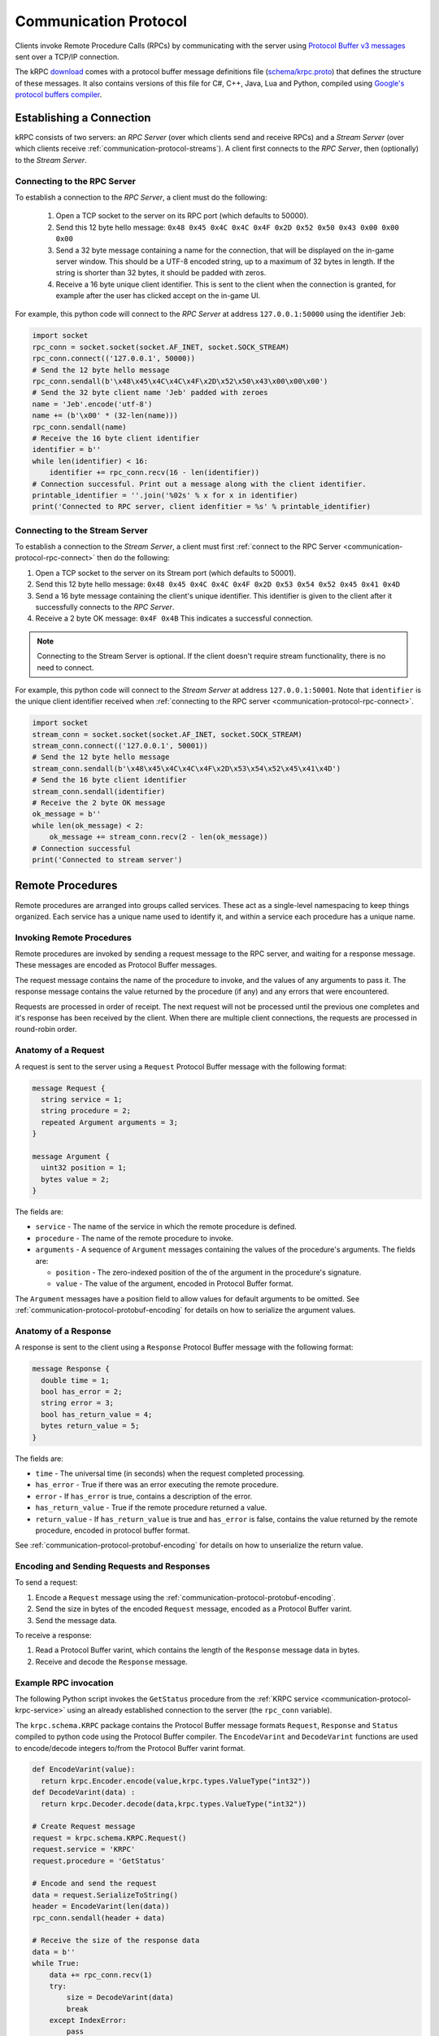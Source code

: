 .. _communication-protocol:

Communication Protocol
======================

Clients invoke Remote Procedure Calls (RPCs) by communicating with the server
using `Protocol Buffer v3 messages
<https://developers.google.com/protocol-buffers/docs/proto3>`_ sent over a TCP/IP
connection.

The kRPC `download <https://github.com/krpc/krpc/releases/latest>`_ comes with a
protocol buffer message definitions file (`schema/krpc.proto
<https://github.com/krpc/krpc/blob/latest-version/protobuf/krpc.proto>`_) that
defines the structure of these messages. It also contains versions of this file
for C#, C++, Java, Lua and Python, compiled using `Google's protocol buffers
compiler <https://github.com/google/protobuf>`_.

Establishing a Connection
-------------------------

kRPC consists of two servers: an *RPC Server* (over which clients send and
receive RPCs) and a *Stream Server* (over which clients receive
:ref:`communication-protocol-streams`). A client first connects to the *RPC
Server*, then (optionally) to the *Stream Server*.

.. _communication-protocol-rpc-connect:

Connecting to the RPC Server
^^^^^^^^^^^^^^^^^^^^^^^^^^^^

To establish a connection to the *RPC Server*, a client must do the following:

 1. Open a TCP socket to the server on its RPC port (which defaults to 50000).

 2. Send this 12 byte hello message:
    ``0x48 0x45 0x4C 0x4C 0x4F 0x2D 0x52 0x50 0x43 0x00 0x00 0x00``

 3. Send a 32 byte message containing a name for the connection, that will be
    displayed on the in-game server window. This should be a UTF-8 encoded
    string, up to a maximum of 32 bytes in length. If the string is shorter than
    32 bytes, it should be padded with zeros.

 4. Receive a 16 byte unique client identifier. This is sent to the client when
    the connection is granted, for example after the user has clicked accept on
    the in-game UI.

For example, this python code will connect to the *RPC Server* at address
``127.0.0.1:50000`` using the identifier ``Jeb``:

.. code-block:: python

   import socket
   rpc_conn = socket.socket(socket.AF_INET, socket.SOCK_STREAM)
   rpc_conn.connect(('127.0.0.1', 50000))
   # Send the 12 byte hello message
   rpc_conn.sendall(b'\x48\x45\x4C\x4C\x4F\x2D\x52\x50\x43\x00\x00\x00')
   # Send the 32 byte client name 'Jeb' padded with zeroes
   name = 'Jeb'.encode('utf-8')
   name += (b'\x00' * (32-len(name)))
   rpc_conn.sendall(name)
   # Receive the 16 byte client identifier
   identifier = b''
   while len(identifier) < 16:
       identifier += rpc_conn.recv(16 - len(identifier))
   # Connection successful. Print out a message along with the client identifier.
   printable_identifier = ''.join('%02s' % x for x in identifier)
   print('Connected to RPC server, client idenfitier = %s' % printable_identifier)

Connecting to the Stream Server
^^^^^^^^^^^^^^^^^^^^^^^^^^^^^^^

To establish a connection to the *Stream Server*, a client must first
:ref:`connect to the RPC Server <communication-protocol-rpc-connect>` then do
the following:

1. Open a TCP socket to the server on its Stream port (which defaults to 50001).

2. Send this 12 byte hello message:
   ``0x48 0x45 0x4C 0x4C 0x4F 0x2D 0x53 0x54 0x52 0x45 0x41 0x4D``

3. Send a 16 byte message containing the client's unique identifier. This
   identifier is given to the client after it successfully connects to the *RPC
   Server*.

4. Receive a 2 byte OK message: ``0x4F 0x4B`` This indicates a successful
   connection.

.. note:: Connecting to the Stream Server is optional. If the client doesn't
          require stream functionality, there is no need to connect.

For example, this python code will connect to the *Stream Server* at address
``127.0.0.1:50001``. Note that ``identifier`` is the unique client identifier
received when :ref:`connecting to the RPC server
<communication-protocol-rpc-connect>`.

.. code-block:: python

   import socket
   stream_conn = socket.socket(socket.AF_INET, socket.SOCK_STREAM)
   stream_conn.connect(('127.0.0.1', 50001))
   # Send the 12 byte hello message
   stream_conn.sendall(b'\x48\x45\x4C\x4C\x4F\x2D\x53\x54\x52\x45\x41\x4D')
   # Send the 16 byte client identifier
   stream_conn.sendall(identifier)
   # Receive the 2 byte OK message
   ok_message = b''
   while len(ok_message) < 2:
       ok_message += stream_conn.recv(2 - len(ok_message))
   # Connection successful
   print('Connected to stream server')

Remote Procedures
-----------------

Remote procedures are arranged into groups called services. These act as a
single-level namespacing to keep things organized. Each service has a unique
name used to identify it, and within a service each procedure has a unique name.

Invoking Remote Procedures
^^^^^^^^^^^^^^^^^^^^^^^^^^

Remote procedures are invoked by sending a request message to the RPC server,
and waiting for a response message. These messages are encoded as Protocol
Buffer messages.

The request message contains the name of the procedure to invoke, and the values
of any arguments to pass it. The response message contains the value returned by
the procedure (if any) and any errors that were encountered.

Requests are processed in order of receipt. The next request will not be
processed until the previous one completes and it's response has been received
by the client. When there are multiple client connections, the requests are
processed in round-robin order.

.. _communication-protocol-anatomy-of-a-request:

Anatomy of a Request
^^^^^^^^^^^^^^^^^^^^

A request is sent to the server using a ``Request`` Protocol Buffer message with
the following format:

.. code-block:: protobuf

   message Request {
     string service = 1;
     string procedure = 2;
     repeated Argument arguments = 3;
   }

   message Argument {
     uint32 position = 1;
     bytes value = 2;
   }

The fields are:

* ``service`` - The name of the service in which the remote procedure is defined.

* ``procedure`` - The name of the remote procedure to invoke.

* ``arguments`` - A sequence of ``Argument`` messages containing the values of the procedure's
  arguments. The fields are:

  * ``position`` - The zero-indexed position of the of the argument in the procedure's
    signature.

  * ``value`` - The value of the argument, encoded in Protocol Buffer format.

The ``Argument`` messages have a position field to allow values for default
arguments to be omitted. See :ref:`communication-protocol-protobuf-encoding` for
details on how to serialize the argument values.

.. _communication-protocol-anatomy-of-a-response:

Anatomy of a Response
^^^^^^^^^^^^^^^^^^^^^

A response is sent to the client using a ``Response`` Protocol Buffer message
with the following format:

.. code-block:: protobuf

   message Response {
     double time = 1;
     bool has_error = 2;
     string error = 3;
     bool has_return_value = 4;
     bytes return_value = 5;
   }

The fields are:

* ``time`` - The universal time (in seconds) when the request completed
  processing.

* ``has_error`` - True if there was an error executing the remote procedure.

* ``error`` - If ``has_error`` is true, contains a description of the error.

* ``has_return_value`` - True if the remote procedure returned a value.

* ``return_value`` - If ``has_return_value`` is true and ``has_error`` is false,
  contains the value returned by the remote procedure, encoded in protocol
  buffer format.

See :ref:`communication-protocol-protobuf-encoding` for details on how to
unserialize the return value.

Encoding and Sending Requests and Responses
^^^^^^^^^^^^^^^^^^^^^^^^^^^^^^^^^^^^^^^^^^^

To send a request:

1. Encode a ``Request`` message using the
   :ref:`communication-protocol-protobuf-encoding`.

2. Send the size in bytes of the encoded ``Request`` message, encoded as a
   Protocol Buffer varint.

3. Send the message data.

To receive a response:

1. Read a Protocol Buffer varint, which contains the length of the ``Response``
   message data in bytes.

2. Receive and decode the ``Response`` message.

Example RPC invocation
^^^^^^^^^^^^^^^^^^^^^^

The following Python script invokes the ``GetStatus`` procedure from the
:ref:`KRPC service <communication-protocol-krpc-service>` using an already
established connection to the server (the ``rpc_conn`` variable).

The ``krpc.schema.KRPC`` package contains the Protocol Buffer message formats
``Request``, ``Response`` and ``Status`` compiled to python code using the
Protocol Buffer compiler. The ``EncodeVarint`` and ``DecodeVarint`` functions
are used to encode/decode integers to/from the Protocol Buffer varint
format.

.. code-block:: python

   def EncodeVarint(value):
     return krpc.Encoder.encode(value,krpc.types.ValueType("int32"))
   def DecodeVarint(data) :
     return krpc.Decoder.decode(data,krpc.types.ValueType("int32"))

   # Create Request message
   request = krpc.schema.KRPC.Request()
   request.service = 'KRPC'
   request.procedure = 'GetStatus'

   # Encode and send the request
   data = request.SerializeToString()
   header = EncodeVarint(len(data))
   rpc_conn.sendall(header + data)

   # Receive the size of the response data
   data = b''
   while True:
       data += rpc_conn.recv(1)
       try:
           size = DecodeVarint(data)
           break
       except IndexError:
           pass

   # Receive the response data
   data = b''
   while len(data) < size:
       data += rpc_conn.recv(size - len(data))

   # Decode the response message
   response = krpc.schema.KRPC.Response()
   response.ParseFromString(data)

   # Check for an error response
   if response.has_error:
       print('ERROR:', response.error)

   # Decode the return value as a Status message
   else:
       status = krpc.schema.KRPC.Status()
       assert response.has_return_value
       status.ParseFromString(response.return_value)

       # Print out the version string from the Status message
       print(status.version)

.. _communication-protocol-protobuf-encoding:

Protocol Buffer Encoding
------------------------

Values passed as arguments or received as return values are encoded using the
Protocol Buffer serialization format:

* Documentation for this encoding can be found here:
  https://developers.google.com/protocol-buffers/docs/encoding

* Protocol Buffer serialization libraries are available for C++/Java/Python here:
  http://code.google.com/p/protobuf/downloads/list

* There are implementations available for most popular languages here:
  http://code.google.com/p/protobuf/wiki/ThirdPartyAddOns

.. _communication-protocol-streams:

Streams
-------

Streams allow the client to repeatedly execute a Remote Procedure Call on the
server and receive its results, without needing to repeatedly call the Remote
Procedure Call directly, avoiding the communication overhead that this would
involve.

A stream is created on the server by calling
:ref:`communication-protocol-add-stream` which returns a unique identifier for
the stream. Once a client is finished with a stream, it can remove it from the
server by calling :ref:`communication-protocol-remove-stream` with the stream's
identifier. Streams are automatically removed when the client that created it
disconnects from the server. Streams are local to each client. There is no way
to share a stream between clients.

The results of the RPCs for each stream are sent to the client over the Stream
Server's TCP/IP connection, as repeated *stream messages*. The RPC for each
stream is invoked every `fixed update
<http://docs.unity3d.com/ScriptReference/MonoBehaviour.FixedUpdate.html>`_. Updates
are sent to clients when the value returned by the RPC changes to minimize
network traffic.

Anatomy of a Stream Message
^^^^^^^^^^^^^^^^^^^^^^^^^^^

A stream message is sent to the client using a ``StreamMessage`` Protocol Buffer
message with the following format:

.. code-block:: protobuf

   message StreamMessage {
     repeated StreamResponse responses = 1;
   }

This message contains a list of ``StreamResponse`` messages, one for each stream
that exists on the server for that client, with the following format:

.. code-block:: protobuf

   message StreamResponse {
     uint32 id = 1;
     Response response = 2;
   }

The fields are:

* ``id`` - The identifier of the stream. This is the value returned by
  :ref:`communication-protocol-add-stream` when the stream is created.

* ``response`` - A ``Response`` message containing the result of the stream's
  RPC. This is identical to the ``Response`` message returned when calling the
  RPC directly. See :ref:`communication-protocol-anatomy-of-a-response` for
  details on the format and contents of this message.

.. _communication-protocol-krpc-service:

KRPC Service
------------

The server provides a service called ``KRPC`` containing procedures that are
used to retrieve information about the server and add/remove streams.

GetStatus
^^^^^^^^^

The ``GetStatus`` procedure returns status information about the server. It
returns a Protocol Buffer message with the format:

.. code-block:: protobuf

   message Status {
     string version = 1;
     uint64 bytes_read = 2;
     uint64 bytes_written = 3;
     float bytes_read_rate = 4;
     float bytes_written_rate = 5;
     uint64 rpcs_executed = 6;
     float rpc_rate = 7;
     bool one_rpc_per_update = 8;
     uint32 max_time_per_update = 9;
     bool adaptive_rate_control = 10;
     bool blocking_recv = 11;
     uint32 recv_timeout = 12;
     float time_per_rpc_update = 13;
     float poll_time_per_rpc_update = 14;
     float exec_time_per_rpc_update = 15;
     uint32 stream_rpcs = 16;
     uint64 stream_rpcs_executed = 17;
     float stream_rpc_rate = 18;
     float time_per_stream_update = 19;
   }

The ``version`` field contains the version string of the server. The remaining
fields contain performance information about the server.

.. _communication-protocol-get-services:

GetServices
^^^^^^^^^^^

The ``GetServices`` procedure returns a Protocol Buffer message containing
information about all of the services and procedures provided by the server. It
also provides type information about each procedure, in the form of
:ref:`attributes <communication-protocol-attributes>`. The format of the message
is:

.. code-block:: protobuf

   message Services {
     repeated Service services = 1;
   }

This contains a single field, which is a list of ``Service`` messages with
information about each service provided by the server. The content of these
``Service`` messages are :ref:`documented below
<communication-protocol-service-description-message>`.

.. _communication-protocol-add-stream:

AddStream
^^^^^^^^^

The ``AddStream`` procedure adds a new stream to the server. It takes a single
argument containing the RPC to invoke, encoded as a ``Request`` object. See
:ref:`communication-protocol-anatomy-of-a-request` for the format and contents
of this object. See :ref:`communication-protocol-streams` for more information
on working with streams.

.. _communication-protocol-remove-stream:

RemoveStream
^^^^^^^^^^^^

The ``RemoveStream`` procedure removes a stream from the server. It takes a
single argument -- the identifier of the stream to be removed. This is the
identifier returned when the stream was added by calling
:ref:`communication-protocol-add-stream`. See
:ref:`communication-protocol-streams` for more information on working with
streams.

.. _communication-protocol-service-description-message:

Service Description Message
---------------------------

The :ref:`GetServices procedure <communication-protocol-get-services>` returns
information about all of the services provided by the server. Details about a
service are given by a ``Service`` message, with the format:

.. code-block:: protobuf

   message Service {
     string name = 1;
     repeated Procedure procedures = 2;
     repeated Class classes = 3;
     repeated Enumeration enumerations = 4;
     string documentation = 5;
   }

The fields are:

* ``name`` - The name of the service.

* ``procedures`` - A list of ``Procedure`` messages, one for each procedure
  defined by the service.

* ``classes`` - A list of ``Class`` messages, one for each :csharp:attr:`KRPCClass`
  defined by the service.

* ``enumerations`` - A list of ``Enumeration`` messages, one for each
  :csharp:attr:`KRPCEnum` defined by the service.

* ``documentation`` - Documentation for the service, as `C# XML documentation`_.

.. note:: See the :ref:`extending` documentation for more details about
          :csharp:attr:`KRPCClass` and :csharp:attr:`KRPCEnum`.

Procedures
^^^^^^^^^^

Details about a procedure are given by a ``Procedure`` message, with the format:

.. code-block:: protobuf

   message Procedure {
     string name = 1;
     repeated Parameter parameters = 2;
     bool has_return_type = 3;
     string return_type = 4;
     repeated string attributes = 5;
     string documentation = 6;
   }

   message Parameter {
     string name = 1;
     string type = 2;
     bool has_default_argument = 3;
     bytes default_argument = 4;
   }

The fields are:

* ``name`` - The name of the procedure.

* ``parameters`` - A list of ``Parameter`` messages containing details of the
  procedure's parameters, with the following fields:

   * ``name`` - The name of the parameter, to allow parameter passing by name.

   * ``type`` - The :ref:`type <communication-protocol-type-names>` of the
     parameter.

   * ``has_default_argument`` - True if the parameter has a default value.

   * ``default_argument`` - If ``has_default_argument`` is true, contains the
     value of the default value of the parameter, :ref:`encoded using Protocol
     Buffer format <communication-protocol-protobuf-encoding>`.

* ``has_return_type`` - True if the procedure returns a value.

* ``return_type`` - If ``has_return_type`` is true, contains the :ref:`return
  type <communication-protocol-type-names>` of the procedure.

* ``attributes`` - The procedure's :ref:`attributes
  <communication-protocol-attributes>`.

* ``documentation`` - Documentation for the procedure, as `C# XML documentation`_.

Classes
^^^^^^^

Details about each :csharp:attr:`KRPCClass` are specified in a ``Class``
message, with the format:

.. code-block:: protobuf

   message Class {
     string name = 1;
     string documentation = 2;
   }

The fields are:

* ``name`` - The name of the class.

* ``documentation`` - Documentation for the class, as `C# XML documentation`_.

Enumerations
^^^^^^^^^^^^

Details about each :csharp:attr:`KRPCEnum` are specified in an ``Enumeration``
message, with the format:

.. code-block:: protobuf

   message Enumeration {
     string name = 1;
     repeated EnumerationValue values = 2;
     string documentation = 3;
   }

   message EnumerationValue {
     string name = 1;
     int32 value = 2;
     string documentation = 3;
   }

The fields are:

* ``name`` - The name of the enumeration.

* ``values`` - A list of ``EnumerationValue`` messages, indicating the values
  that the enumeration can be assigned. The fields are:

  * ``name`` - The name associated with the value for the enumeration.

  * ``value`` - The possible value for the enumeration as a 32-bit integer.

  * ``documentation`` - Documentation for the enumeration value, as `C# XML documentation`_.

* ``documentation`` - Documentation for the enumeration, as `C# XML documentation`_.

.. _communication-protocol-attributes:

Attributes
^^^^^^^^^^

Additional type information about a procedure is encoded as a list of
attributes, and included in the ``Procedure`` message. For example, if the
procedure implements a method for a class (see :ref:`proxy objects
<communication-protocol-proxy-objects>`) this fact will be specified in the
attributes.

The following attributes specify what the procedure implements:

 * ``Property.Get(property-name)``

   Indicates that the procedure is a property getter (for the service) with the
   given ``property-name``.

 * ``Property.Set(property-name)``

   Indicates that the procedure is a property setter (for the service) with the
   given ``property-name``.

 * ``Class.Method(class-name,method-name)``

   Indicates that the procedure is a method for a class with the given
   ``class-name`` and ``method-name``.

 * ``Class.StaticMethod(class-name,method-name)``

   Indicates that the procedure is a static method for a class with the given
   ``class-name`` and ``method-name``.

 * ``Class.Property.Get(class-name,property-name)``

   Indicates that the procedure is a property getter for a class with the given
   ``class-name`` and ``property-name``.

 * ``Class.Property.Set(class-name,property-name)``

   Indicates that the procedure is a property setter for a class with the given
   ``class-name`` and ``property-name``.

The following attributes specify more details about the return and parameter types of the procedure.

 * ``ReturnType.type-name``

   Specifies the actual :ref:`return type <communication-protocol-type-names>`
   of the procedure, if it differs to the type specified in the ``Procedure``
   message. For example, this is used with :ref:`proxy objects
   <communication-protocol-proxy-objects>`.

 * ``ParameterType(parameter-position).type-name``

   Specifies the actual :ref:`parameter type
   <communication-protocol-type-names>` of the procedure, if it differs to the
   type of the corresponding parameter specified in the ``Parameter``
   message. For example, this is used with :ref:`proxy objects
   <communication-protocol-proxy-objects>`.

.. _communication-protocol-type-names:

Type Names
^^^^^^^^^^

The ``GetServices`` procedure returns type information about parameters and
return values as strings. Type names can be any of the following:

 * A Protocol Buffer value type. One of ``double``, ``float``, ``int32``,
   ``int64``, ``uint32``, ``uint64``, ``bool``, ``string`` or ``bytes``

 * A :csharp:attr:`KRPCClass`, in the format ``Class(ClassName)``

 * A :csharp:attr:`KRPCEnum`, in the format ``Enum(ClassName)``

 * A Protocol Buffer message type, in the format ``KRPC.MessageType``. Only
   message types defined in ``krpc.proto`` are permitted.

.. _communication-protocol-proxy-objects:

Proxy Objects
^^^^^^^^^^^^^

kRPC allows procedures to create objects on the server, and passes unique
identifiers for them to the client. This allows the client to create a *proxy*
object for the actual object, whose methods and properties make remote procedure
calls to the server. Object identifiers have type ``uint64``.

When a procedure returns a proxy object, the procedure will have the attribute
``ReturnType.Class(ClassName)`` where ``ClassName`` is the name of the class.

When a procedure takes a proxy object as a parameter, the procedure will have
the attribute ``ParameterType(n).Class(ClassName)`` where ``n`` is the position
of the parameter and ``ClassName`` is the name of the class.

.. _C# XML documentation: https://msdn.microsoft.com/en-us/library/aa288481%28v=vs.71%29.aspx

